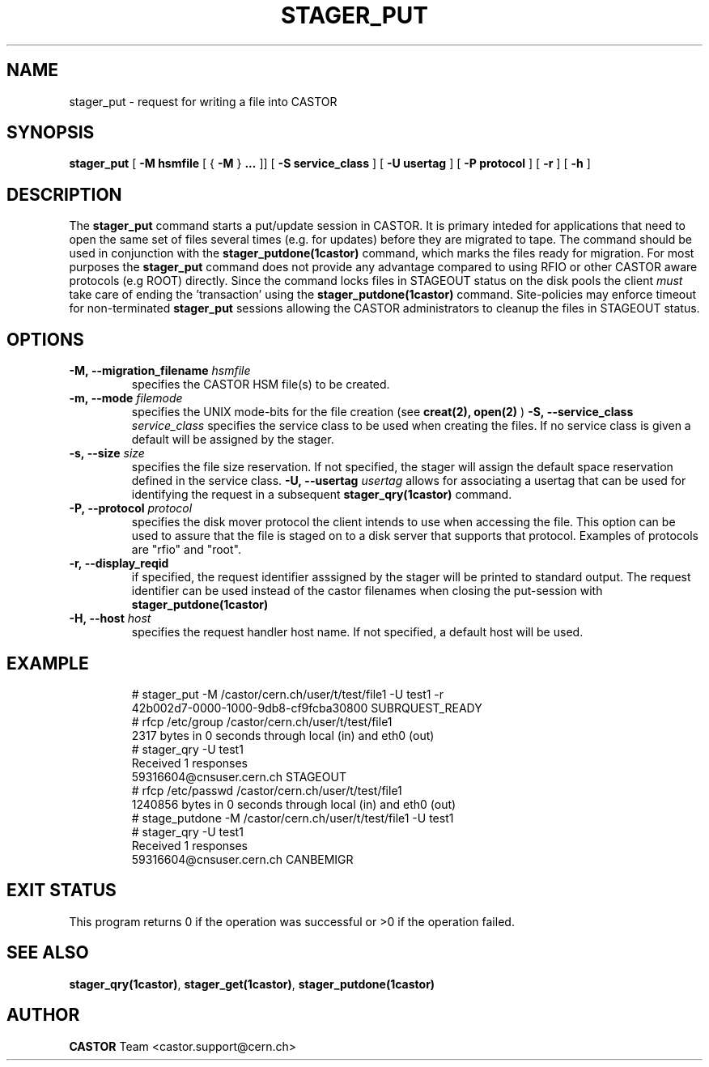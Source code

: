.\" @(#)$RCSfile: stager_put.man,v $ $Revision: 1.4 $ $Date: 2005/06/21 14:02:16 $ CERN IT/ADC Olof Barring
.\" Copyright (C) 2005 by CERN/IT
.\" All rights reserved
.\"
.TH STAGER_PUT 1castor "$Date: 2005/06/21 14:02:16 $" CASTOR "STAGER Commands"
.SH NAME
stager_put \- request for writing a file into CASTOR
.SH SYNOPSIS
.B stager_put
[
.BI -M
.BI hsmfile
[
{
.BI -M
}
.BI ...
]]
[
.BI -S
.BI service_class
]
[
.BI -U
.BI usertag
]
[
.BI -P
.BI protocol
]
[
.BI -r
]
[
.BI -h
]
.SH DESCRIPTION
The
.B stager_put
command starts a put/update session in CASTOR. It is primary inteded
for applications that need to open the same set of files several times (e.g. for updates)
before they are migrated to tape. The command should be used in conjunction with the
.B stager_putdone(1castor)
command, which marks the files ready for migration. For most purposes the
.B stager_put
command does not provide any advantage compared to using RFIO or other CASTOR
aware protocols (e.g ROOT) directly. Since the command locks files in STAGEOUT
status on the disk pools the client
.I must
take care of ending the 'transaction' using the
.B stager_putdone(1castor)
command. Site-policies may enforce timeout for non-terminated
.B stager_put
sessions allowing the CASTOR administrators to cleanup the files in STAGEOUT status.

.SH OPTIONS

.TP
.BI \-M,\ \-\-migration_filename " hsmfile"
specifies the CASTOR HSM file(s) to be created.
.TP
.BI \-m,\ \-\-mode " filemode"
specifies the UNIX mode-bits for the file creation (see 
.B creat(2), open(2)
)
.BI \-S,\ \-\-service_class " service_class"
specifies the service class to be used when creating the files. If no service class
is given a default will be assigned by the stager.
.TP
.BI \-s,\ \-\-size " size"
specifies the file size reservation. If not specified, the stager will assign the
default space reservation defined in the service class.
.BI \-U,\ \-\-usertag " usertag"
allows for associating a usertag that can be used for identifying the request in a subsequent
.B stager_qry(1castor)
command.
.TP
.BI \-P,\ \-\-protocol " protocol"
specifies the disk mover protocol the client intends to use when accessing the file. This
option can be used to assure that the file is staged on to a disk server that supports that
protocol. Examples of protocols are "rfio" and "root".
.TP
.BI \-r,\ \-\-display_reqid
if specified, the request identifier asssigned by the stager will be printed to standard
output. The request identifier can be used instead of the castor filenames when closing
the put-session with
.BI stager_putdone(1castor)
.TP
.BI \-H,\ \-\-host " host"
specifies the request handler host name. If not specified, a default host will be used.
.TP

.SH EXAMPLE
.fi
# stager_put -M /castor/cern.ch/user/t/test/file1 -U test1 -r
.fi
42b002d7-0000-1000-9db8-cf9fcba30800 SUBRQUEST_READY
.fi
# rfcp /etc/group /castor/cern.ch/user/t/test/file1
.fi
2317 bytes in 0 seconds through local (in) and eth0 (out)
.fi
# stager_qry -U test1
.fi
Received 1 responses
.fi
59316604@cnsuser.cern.ch STAGEOUT
.fi
# rfcp /etc/passwd /castor/cern.ch/user/t/test/file1
.fi
1240856 bytes in 0 seconds through local (in) and eth0 (out)
.fi
# stage_putdone -M /castor/cern.ch/user/t/test/file1 -U test1
.fi
# stager_qry -U test1
.fi
Received 1 responses
.fi
59316604@cnsuser.cern.ch CANBEMIGR
.fi

.SH EXIT STATUS
This program returns 0 if the operation was successful or >0 if the operation
failed.

.SH SEE ALSO
.BR stager_qry(1castor) ,
.BR stager_get(1castor) ,
.BR stager_putdone(1castor)

.SH AUTHOR
\fBCASTOR\fP Team <castor.support@cern.ch>
